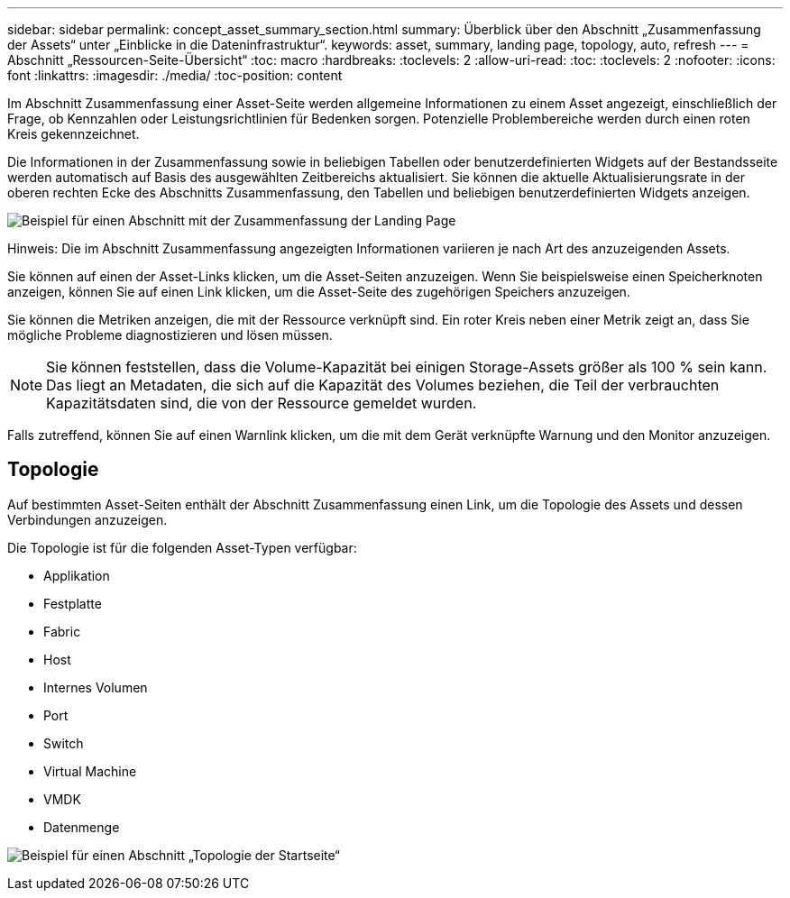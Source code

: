 ---
sidebar: sidebar 
permalink: concept_asset_summary_section.html 
summary: Überblick über den Abschnitt „Zusammenfassung der Assets“ unter „Einblicke in die Dateninfrastruktur“. 
keywords: asset, summary, landing page, topology, auto, refresh 
---
= Abschnitt „Ressourcen-Seite-Übersicht“
:toc: macro
:hardbreaks:
:toclevels: 2
:allow-uri-read: 
:toc: 
:toclevels: 2
:nofooter: 
:icons: font
:linkattrs: 
:imagesdir: ./media/
:toc-position: content


[role="lead"]
Im Abschnitt Zusammenfassung einer Asset-Seite werden allgemeine Informationen zu einem Asset angezeigt, einschließlich der Frage, ob Kennzahlen oder Leistungsrichtlinien für Bedenken sorgen. Potenzielle Problembereiche werden durch einen roten Kreis gekennzeichnet.

Die Informationen in der Zusammenfassung sowie in beliebigen Tabellen oder benutzerdefinierten Widgets auf der Bestandsseite werden automatisch auf Basis des ausgewählten Zeitbereichs aktualisiert. Sie können die aktuelle Aktualisierungsrate in der oberen rechten Ecke des Abschnitts Zusammenfassung, den Tabellen und beliebigen benutzerdefinierten Widgets anzeigen.

image:Summary_Section_Example.png["Beispiel für einen Abschnitt mit der Zusammenfassung der Landing Page"]

Hinweis: Die im Abschnitt Zusammenfassung angezeigten Informationen variieren je nach Art des anzuzeigenden Assets.

Sie können auf einen der Asset-Links klicken, um die Asset-Seiten anzuzeigen. Wenn Sie beispielsweise einen Speicherknoten anzeigen, können Sie auf einen Link klicken, um die Asset-Seite des zugehörigen Speichers anzuzeigen.

Sie können die Metriken anzeigen, die mit der Ressource verknüpft sind. Ein roter Kreis neben einer Metrik zeigt an, dass Sie mögliche Probleme diagnostizieren und lösen müssen.


NOTE: Sie können feststellen, dass die Volume-Kapazität bei einigen Storage-Assets größer als 100 % sein kann. Das liegt an Metadaten, die sich auf die Kapazität des Volumes beziehen, die Teil der verbrauchten Kapazitätsdaten sind, die von der Ressource gemeldet wurden.

Falls zutreffend, können Sie auf einen Warnlink klicken, um die mit dem Gerät verknüpfte Warnung und den Monitor anzuzeigen.



== Topologie

Auf bestimmten Asset-Seiten enthält der Abschnitt Zusammenfassung einen Link, um die Topologie des Assets und dessen Verbindungen anzuzeigen.

Die Topologie ist für die folgenden Asset-Typen verfügbar:

* Applikation
* Festplatte
* Fabric
* Host
* Internes Volumen
* Port
* Switch
* Virtual Machine
* VMDK
* Datenmenge


image:TopologyExample.png["Beispiel für einen Abschnitt „Topologie der Startseite“"]
